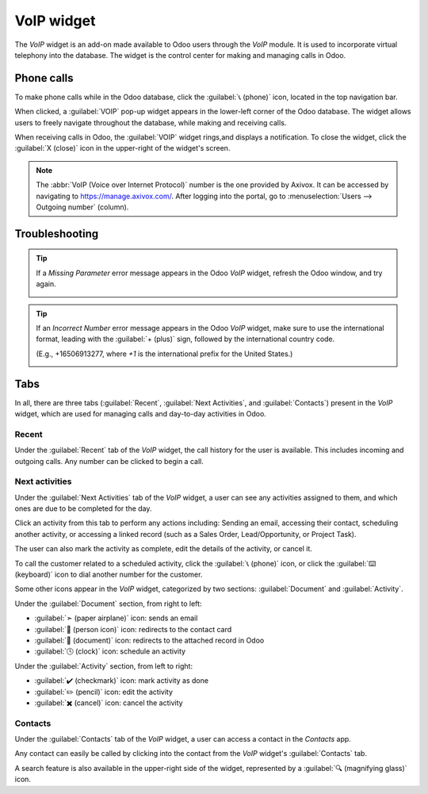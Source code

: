 ===========
VoIP widget
===========

The *VoIP* widget is an add-on made available to Odoo users through the *VoIP* module. It is used to
incorporate virtual telephony into the database. The widget is the control center for making and
managing calls in Odoo.

Phone calls
===========

To make phone calls while in the Odoo database, click the :guilabel:`📞 (phone)` icon, located in
the top navigation bar.

When clicked, a :guilabel:`VOIP` pop-up widget appears in the lower-left corner of the Odoo
database. The widget allows users to freely navigate throughout the database, while making and
receiving calls.

When receiving calls in Odoo, the :guilabel:`VOIP` widget rings,and displays a notification. To
close the widget, click the :guilabel:`X (close)` icon in the upper-right of the widget's screen.

.. note::
   The :abbr:`VoIP (Voice over Internet Protocol)` number is the one provided by Axivox. It can be
   accessed by navigating to `https://manage.axivox.com/ <https://manage.axivox.com/>`_. After
   logging into the portal, go to :menuselection:`Users --> Outgoing number` (column).

.. image:: voip_widget/call.png
   :align: center
   :alt: VoIP call in Odoo.

Troubleshooting
===============

.. tip::
   If a *Missing Parameter* error message appears in the Odoo *VoIP* widget, refresh the Odoo
   window, and try again.

   .. image:: voip_widget/missing-parameter.png
      :align: center
      :alt: "Missing Parameter" error message in the Odoo softphone.

.. tip::
   If an *Incorrect Number* error message appears in the Odoo *VoIP* widget, make sure to use the
   international format, leading with the :guilabel:`+ (plus)` sign, followed by the international
   country code.

   (E.g., +16506913277, where `+1` is the international prefix for the United States.)

   .. image:: voip_widget/incorrect-number.png
      :align: center
      :alt: "Incorrect Number" error message in the Odoo softphone.

Tabs
====

In all, there are three tabs (:guilabel:`Recent`, :guilabel:`Next Activities`, and
:guilabel:`Contacts`) present in the *VoIP* widget, which are used for managing calls and day-to-day
activities in Odoo.

Recent
------

Under the :guilabel:`Recent` tab of the *VoIP* widget, the call history for the user is available.
This includes incoming and outgoing calls. Any number can be clicked to begin a call.

Next activities
---------------

Under the :guilabel:`Next Activities` tab of the *VoIP* widget, a user can see any activities
assigned to them, and which ones are due to be completed for the day.

Click an activity from this tab to perform any actions including: Sending an email, accessing their
contact, scheduling another activity, or accessing a linked record (such as a Sales Order,
Lead/Opportunity, or Project Task).

The user can also mark the activity as complete, edit the details of the activity, or cancel it.

To call the customer related to a scheduled activity, click the :guilabel:`📞 (phone)` icon, or
click the :guilabel:`⌨️ (keyboard)` icon to dial another number for the customer.

.. image:: voip_widget/activity-widget.png
   :align: center
   :alt: Activity control center on the VoIP widget.

Some other icons appear in the *VoIP* widget, categorized by two sections: :guilabel:`Document` and
:guilabel:`Activity`.

Under the :guilabel:`Document` section, from right to left:

- :guilabel:`➣ (paper airplane)` icon: sends an email
- :guilabel:`👤 (person icon)` icon: redirects to the contact card
- :guilabel:`📄 (document)` icon: redirects to the attached record in Odoo
- :guilabel:`🕓 (clock)` icon: schedule an activity

Under the :guilabel:`Activity` section, from left to right:

- :guilabel:`✔️ (checkmark)` icon: mark activity as done
- :guilabel:`✏️ (pencil)` icon: edit the activity
- :guilabel:`✖️ (cancel)` icon: cancel the activity

Contacts
--------

Under the :guilabel:`Contacts` tab of the *VoIP* widget, a user can access a contact in the
*Contacts* app.

Any contact can easily be called by clicking into the contact from the *VoIP* widget's
:guilabel:`Contacts` tab.

A search feature is also available in the upper-right side of the widget, represented by a
:guilabel:`🔍 (magnifying glass)` icon.
